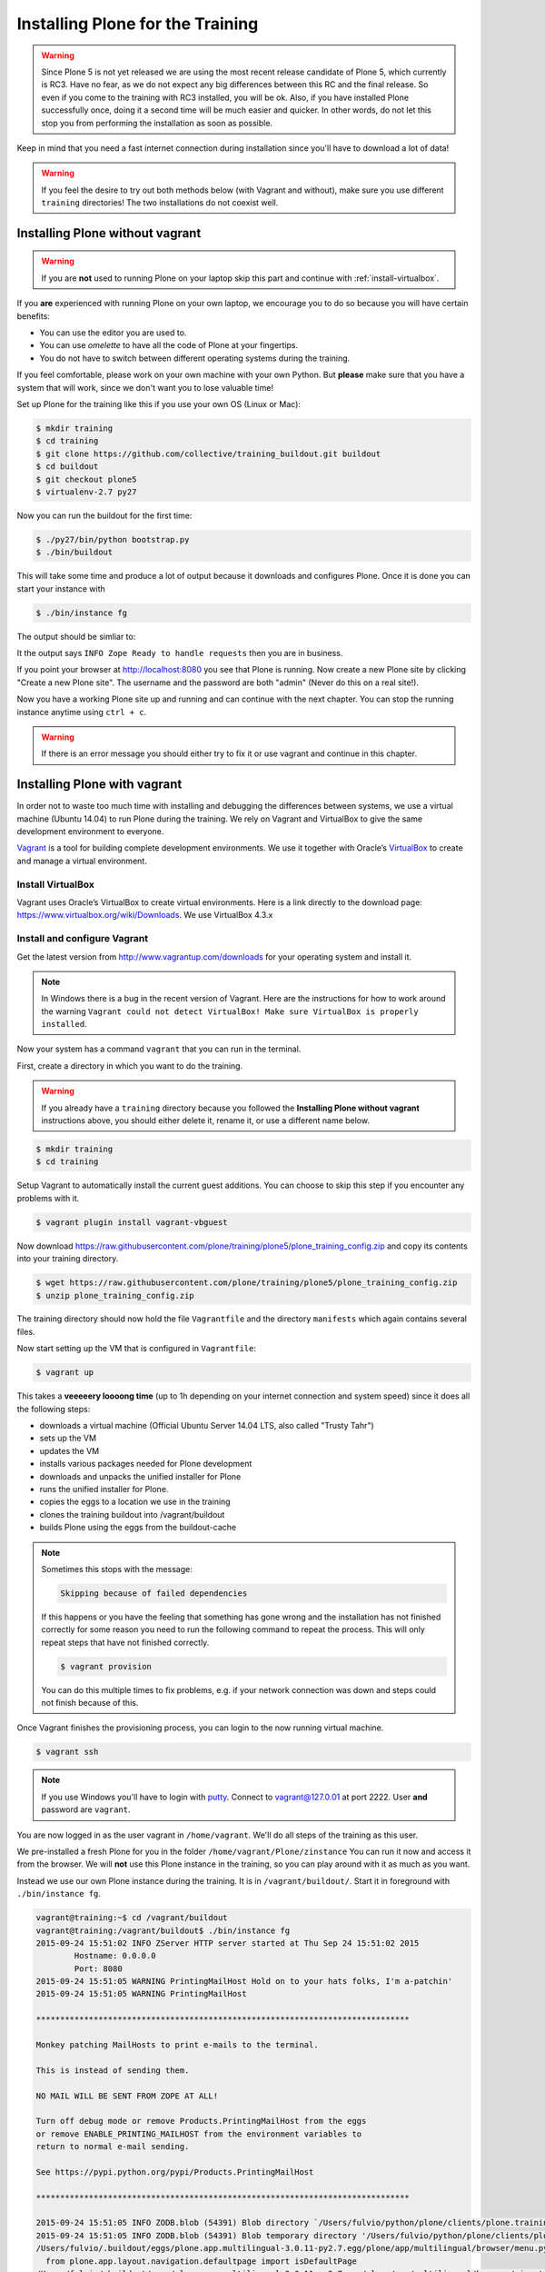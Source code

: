.. _instructions-label:

Installing Plone for the Training
=================================

.. warning::

    Since Plone 5 is not yet released we are using the most recent release candidate of Plone 5, which currently is RC3. Have no fear, as we do not expect any big differences between this RC and the final release. So even if you come to the training with RC3 installed, you will be ok.  Also, if you have installed Plone successfully once, doing it a second time will be much easier and quicker.  In other words, do not let this stop you from performing the installation as soon as possible.

Keep in mind that you need a fast internet connection during installation since you'll have to download a lot of data!


.. _instructions-no-vagrant-label:

.. warning::

    If you feel the desire to try out both methods below (with Vagrant and without), make sure you use different ``training`` directories!  The two installations do not coexist well.


Installing Plone without vagrant
--------------------------------

.. warning::

    If you are **not** used to running Plone on your laptop skip this part and continue with :ref:`install-virtualbox`.

If you **are** experienced with running Plone on your own laptop, we encourage you to do so because you will have certain benefits:

* You can use the editor you are used to.
* You can use *omelette* to have all the code of Plone at your fingertips.
* You do not have to switch between different operating systems during the training.

If you feel comfortable, please work on your own machine with your own Python. But **please** make sure that you have a system that will work, since we don't want you to lose valuable time!

Set up Plone for the training like this if you use your own OS (Linux or Mac):

.. code-block:: bash

    $ mkdir training
    $ cd training
    $ git clone https://github.com/collective/training_buildout.git buildout
    $ cd buildout
    $ git checkout plone5
    $ virtualenv-2.7 py27

Now you can run the buildout for the first time:

.. code-block:: bash

    $ ./py27/bin/python bootstrap.py
    $ ./bin/buildout

This will take some time and produce a lot of output because it downloads and configures Plone. Once it is done you can start your instance with

.. code-block:: bash

    $ ./bin/instance fg

The output should be simliar to:

.. code-block:: pypy
    :emphasize-lines: 10

    2015-09-24 15:51:02 INFO ZServer HTTP server started at Thu Sep 24 15:51:02 2015
            Hostname: 0.0.0.0
            Port: 8080
    2015-09-24 15:51:05 WARNING PrintingMailHost Hold on to your hats folks, I'm a-patchin'
    2015-09-24 15:51:05 WARNING PrintingMailHost

    ******************************************************************************

    Monkey patching MailHosts to print e-mails to the terminal.

    This is instead of sending them.

    NO MAIL WILL BE SENT FROM ZOPE AT ALL!

    Turn off debug mode or remove Products.PrintingMailHost from the eggs
    or remove ENABLE_PRINTING_MAILHOST from the environment variables to
    return to normal e-mail sending.

    See https://pypi.python.org/pypi/Products.PrintingMailHost

    ******************************************************************************

    2015-09-24 15:51:05 INFO ZODB.blob (54391) Blob directory `/Users/fulvio/python/plone/clients/plone.training/training.own.20150924/buildout/var/blobstorage` is unused and has no layout marker set. Selected `bushy` layout.
    2015-09-24 15:51:05 INFO ZODB.blob (54391) Blob temporary directory '/Users/fulvio/python/plone/clients/plone.training/training.own.20150924/buildout/var/blobstorage/tmp' does not exist. Created new directory.
    /Users/fulvio/.buildout/eggs/plone.app.multilingual-3.0.11-py2.7.egg/plone/app/multilingual/browser/menu.py:5: DeprecationWarning: isDefaultPage is deprecated. Import from Products.CMFPlone instead
      from plone.app.layout.navigation.defaultpage import isDefaultPage
    /Users/fulvio/.buildout/eggs/plone.app.multilingual-3.0.11-py2.7.egg/plone/app/multilingual/browser/migrator.py:11: DeprecationWarning: LanguageRootFolder: LanguageRootFolders should be migrate to DexterityContainers
      from plone.app.multilingual.content.lrf import LanguageRootFolder
    2015-09-24 15:51:09 INFO Plone OpenID system packages not installed, OpenID support not available
    2015-09-24 15:51:11 INFO PloneFormGen Patching plone.app.portlets ColumnPortletManagerRenderer to not catch Retry exceptions
    2015-09-24 15:51:11 INFO Zope Ready to handle requests

It the output says ``INFO Zope Ready to handle requests`` then you are in business.

If you point your browser at http://localhost:8080 you see that Plone is running. Now create a new Plone site by clicking "Create a new Plone site". The username and the password are both "admin" (Never do this on a real site!).

Now you have a working Plone site up and running and can continue with the next chapter.  You can stop the running instance anytime using ``ctrl + c``.

.. warning::

    If there is an error message you should either try to fix it or use vagrant and continue in this chapter.


.. _instructions-vagrant-label:

Installing Plone with vagrant
-----------------------------

In order not to waste too much time with installing and debugging the differences between systems, we use a virtual machine (Ubuntu 14.04) to run Plone during the training. We rely on Vagrant and VirtualBox to give the same development environment to everyone.

`Vagrant <https://www.vagrantup.com>`_ is a tool for building complete development environments. We use it together with Oracle’s `VirtualBox <https://www.virtualbox.org>`_ to create and manage a virtual environment.

.. _install-virtualbox:

Install VirtualBox
++++++++++++++++++

Vagrant uses Oracle’s VirtualBox to create virtual environments. Here is a link directly to the download page: https://www.virtualbox.org/wiki/Downloads. We use VirtualBox 4.3.x


.. _instructions-configure-vagrant-label:

Install and configure Vagrant
+++++++++++++++++++++++++++++

Get the latest version from http://www.vagrantup.com/downloads for your operating system and install it.

.. note::

    In Windows there is a bug in the recent version of Vagrant. Here are the instructions for how to work around the warning ``Vagrant could not detect VirtualBox! Make sure VirtualBox is properly installed``.

Now your system has a command ``vagrant`` that you can run in the terminal.

First, create a directory in which you want to do the training.

.. warning::

    If you already have a ``training`` directory because you followed the **Installing Plone without vagrant** instructions above, you should either delete it, rename it, or use a different name below.

.. code-block:: bash

    $ mkdir training
    $ cd training

Setup Vagrant to automatically install the current guest additions. You can choose to skip this step if you encounter any problems with it.

.. code-block:: bash

    $ vagrant plugin install vagrant-vbguest

Now download https://raw.githubusercontent.com/plone/training/plone5/plone_training_config.zip and copy its contents into your training directory.

.. code-block:: bash

    $ wget https://raw.githubusercontent.com/plone/training/plone5/plone_training_config.zip
    $ unzip plone_training_config.zip

The training directory should now hold the file ``Vagrantfile`` and the directory ``manifests`` which again contains several files.

Now start setting up the VM that is configured in ``Vagrantfile``:

.. code-block:: bash

    $ vagrant up

This takes a **veeeeery loooong time** (up to 1h depending on your internet connection and system speed) since it does all the following steps:

* downloads a virtual machine (Official Ubuntu Server 14.04 LTS, also called "Trusty Tahr")
* sets up the VM
* updates the VM
* installs various packages needed for Plone development
* downloads and unpacks the unified installer for Plone
* runs the unified installer for Plone.
* copies the eggs to a location we use in the training
* clones the training buildout into /vagrant/buildout
* builds Plone using the eggs from the buildout-cache

.. note::

    Sometimes this stops with the message:

    .. code-block:: bash

        Skipping because of failed dependencies

    If this happens or you have the feeling that something has gone wrong and the installation has not finished correctly for some reason you need to run the following command to repeat the process. This will only repeat steps that have not finished correctly.

    .. code-block:: bash

        $ vagrant provision

    You can do this multiple times to fix problems, e.g. if your network connection was down and steps could not finish because of this.

Once Vagrant finishes the provisioning process, you can login to the now running virtual machine.

.. code-block:: bash

    $ vagrant ssh

.. note::

    If you use Windows you'll have to login with `putty <http://www.chiark.greenend.org.uk/~sgtatham/putty/download.html>`_. Connect to vagrant@127.0.01 at port 2222. User **and** password are ``vagrant``.

You are now logged in as the user vagrant in ``/home/vagrant``. We'll do all steps of the training as this user.

We pre-installed a fresh Plone for you in the folder ``/home/vagrant/Plone/zinstance`` You can run it now and access it from the browser. We will **not** use this Plone instance in the training, so you can play around with it as much as you want.

Instead we use our own Plone instance during the training. It is in ``/vagrant/buildout/``. Start it in foreground with ``./bin/instance fg``.

.. code-block:: pypy

    vagrant@training:~$ cd /vagrant/buildout
    vagrant@training:/vagrant/buildout$ ./bin/instance fg
    2015-09-24 15:51:02 INFO ZServer HTTP server started at Thu Sep 24 15:51:02 2015
            Hostname: 0.0.0.0
            Port: 8080
    2015-09-24 15:51:05 WARNING PrintingMailHost Hold on to your hats folks, I'm a-patchin'
    2015-09-24 15:51:05 WARNING PrintingMailHost

    ******************************************************************************

    Monkey patching MailHosts to print e-mails to the terminal.

    This is instead of sending them.

    NO MAIL WILL BE SENT FROM ZOPE AT ALL!

    Turn off debug mode or remove Products.PrintingMailHost from the eggs
    or remove ENABLE_PRINTING_MAILHOST from the environment variables to
    return to normal e-mail sending.

    See https://pypi.python.org/pypi/Products.PrintingMailHost

    ******************************************************************************

    2015-09-24 15:51:05 INFO ZODB.blob (54391) Blob directory `/Users/fulvio/python/plone/clients/plone.training/training.own.20150924/buildout/var/blobstorage` is unused and has no layout marker set. Selected `bushy` layout.
    2015-09-24 15:51:05 INFO ZODB.blob (54391) Blob temporary directory '/Users/fulvio/python/plone/clients/plone.training/training.own.20150924/buildout/var/blobstorage/tmp' does not exist. Created new directory.
    /Users/fulvio/.buildout/eggs/plone.app.multilingual-3.0.11-py2.7.egg/plone/app/multilingual/browser/menu.py:5: DeprecationWarning: isDefaultPage is deprecated. Import from Products.CMFPlone instead
      from plone.app.layout.navigation.defaultpage import isDefaultPage
    /Users/fulvio/.buildout/eggs/plone.app.multilingual-3.0.11-py2.7.egg/plone/app/multilingual/browser/migrator.py:11: DeprecationWarning: LanguageRootFolder: LanguageRootFolders should be migrate to DexterityContainers
      from plone.app.multilingual.content.lrf import LanguageRootFolder
    2015-09-24 15:51:09 INFO Plone OpenID system packages not installed, OpenID support not available
    2015-09-24 15:51:11 INFO PloneFormGen Patching plone.app.portlets ColumnPortletManagerRenderer to not catch Retry exceptions
    2015-09-24 15:51:11 INFO Zope Ready to handle requests

.. note::

    In rare cases when you are using OSX with an UTF-8 character set starting Plone might fail with the following error:

    .. code-block:: text

       ValueError: unknown locale: UTF-8

    In that case you have to put the localized keyboard and language settings in the .bash_profile of the vagrant user to your locale (like ``en_US.UTF-8`` or ``de_DE.UTF-8``)

    .. code-block:: bash

        export LC_ALL=en_US.UTF-8
        export LANG=en_US.UTF-8

Now the Zope instance we're using is running. You can stop the running instance anytime using ``ctrl + c``.

If it doesn't, don't worry, your shell isn't blocked. Type ``reset`` (even if you can't see the prompt) and press RETURN, and it should become visible again.

If you point your local browser at http://localhost:8080 you see that Plone is running in vagrant. This works because Virtualbox forwards the port 8080 from the guest system (the vagrant Ubuntu) to the host system (your normal operating system). Now create a new Plone site by clicking "Create a new Plone site". The username and the password are both "admin" (Never do this on a real site!).

The Buildout for this Plone is in a shared folder.  This means we run it in the vagrant box from ``/vagrant/buildout`` but we can also access it in our own operating system and use our favorite editor. You will find the directory ``buildout`` in the directory ``training`` that you created in the very beginning next to ``Vagrantfile`` and ``manifests``.

.. note::

    The database and the python packages are not accessible in your own system since large files cannot make use of symlinks in shared folders. The database lies in ``/home/vagrant/var``, the python packages are in ``/home/vagrant/packages``.

If you have any problems or questions please mail us at team@starzel.de or create a ticket at https://github.com/plone/training/issues.


.. _instructions-vagrant-does-label:

What Vagrant does
+++++++++++++++++

Installation is done automatically by vagrant and puppet. If you want to know which steps are actually done please see the chapter :doc:`what_vagrant_does`.
